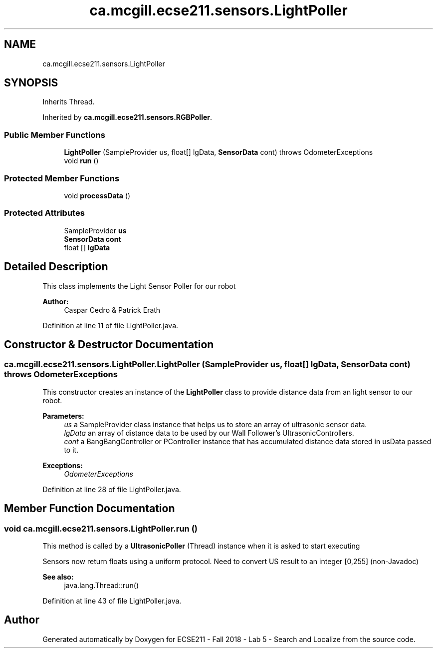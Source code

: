 .TH "ca.mcgill.ecse211.sensors.LightPoller" 3 "Mon Oct 22 2018" "Version 1.0" "ECSE211 - Fall 2018 - Lab 5 - Search and Localize" \" -*- nroff -*-
.ad l
.nh
.SH NAME
ca.mcgill.ecse211.sensors.LightPoller
.SH SYNOPSIS
.br
.PP
.PP
Inherits Thread\&.
.PP
Inherited by \fBca\&.mcgill\&.ecse211\&.sensors\&.RGBPoller\fP\&.
.SS "Public Member Functions"

.in +1c
.ti -1c
.RI "\fBLightPoller\fP (SampleProvider us, float[] lgData, \fBSensorData\fP cont)  throws OdometerExceptions "
.br
.ti -1c
.RI "void \fBrun\fP ()"
.br
.in -1c
.SS "Protected Member Functions"

.in +1c
.ti -1c
.RI "void \fBprocessData\fP ()"
.br
.in -1c
.SS "Protected Attributes"

.in +1c
.ti -1c
.RI "SampleProvider \fBus\fP"
.br
.ti -1c
.RI "\fBSensorData\fP \fBcont\fP"
.br
.ti -1c
.RI "float [] \fBlgData\fP"
.br
.in -1c
.SH "Detailed Description"
.PP 
This class implements the Light Sensor Poller for our robot
.PP
\fBAuthor:\fP
.RS 4
Caspar Cedro & Patrick Erath 
.RE
.PP

.PP
Definition at line 11 of file LightPoller\&.java\&.
.SH "Constructor & Destructor Documentation"
.PP 
.SS "ca\&.mcgill\&.ecse211\&.sensors\&.LightPoller\&.LightPoller (SampleProvider us, float [] lgData, \fBSensorData\fP cont) throws \fBOdometerExceptions\fP"
This constructor creates an instance of the \fBLightPoller\fP class to provide distance data from an light sensor to our robot\&.
.PP
\fBParameters:\fP
.RS 4
\fIus\fP a SampleProvider class instance that helps us to store an array of ultrasonic sensor data\&. 
.br
\fIlgData\fP an array of distance data to be used by our Wall Follower's UltrasonicControllers\&. 
.br
\fIcont\fP a BangBangController or PController instance that has accumulated distance data stored in usData passed to it\&. 
.RE
.PP
\fBExceptions:\fP
.RS 4
\fIOdometerExceptions\fP 
.RE
.PP

.PP
Definition at line 28 of file LightPoller\&.java\&.
.SH "Member Function Documentation"
.PP 
.SS "void ca\&.mcgill\&.ecse211\&.sensors\&.LightPoller\&.run ()"
This method is called by a \fBUltrasonicPoller\fP (Thread) instance when it is asked to start executing
.PP
Sensors now return floats using a uniform protocol\&. Need to convert US result to an integer [0,255] (non-Javadoc)
.PP
\fBSee also:\fP
.RS 4
java\&.lang\&.Thread::run() 
.RE
.PP

.PP
Definition at line 43 of file LightPoller\&.java\&.

.SH "Author"
.PP 
Generated automatically by Doxygen for ECSE211 - Fall 2018 - Lab 5 - Search and Localize from the source code\&.
